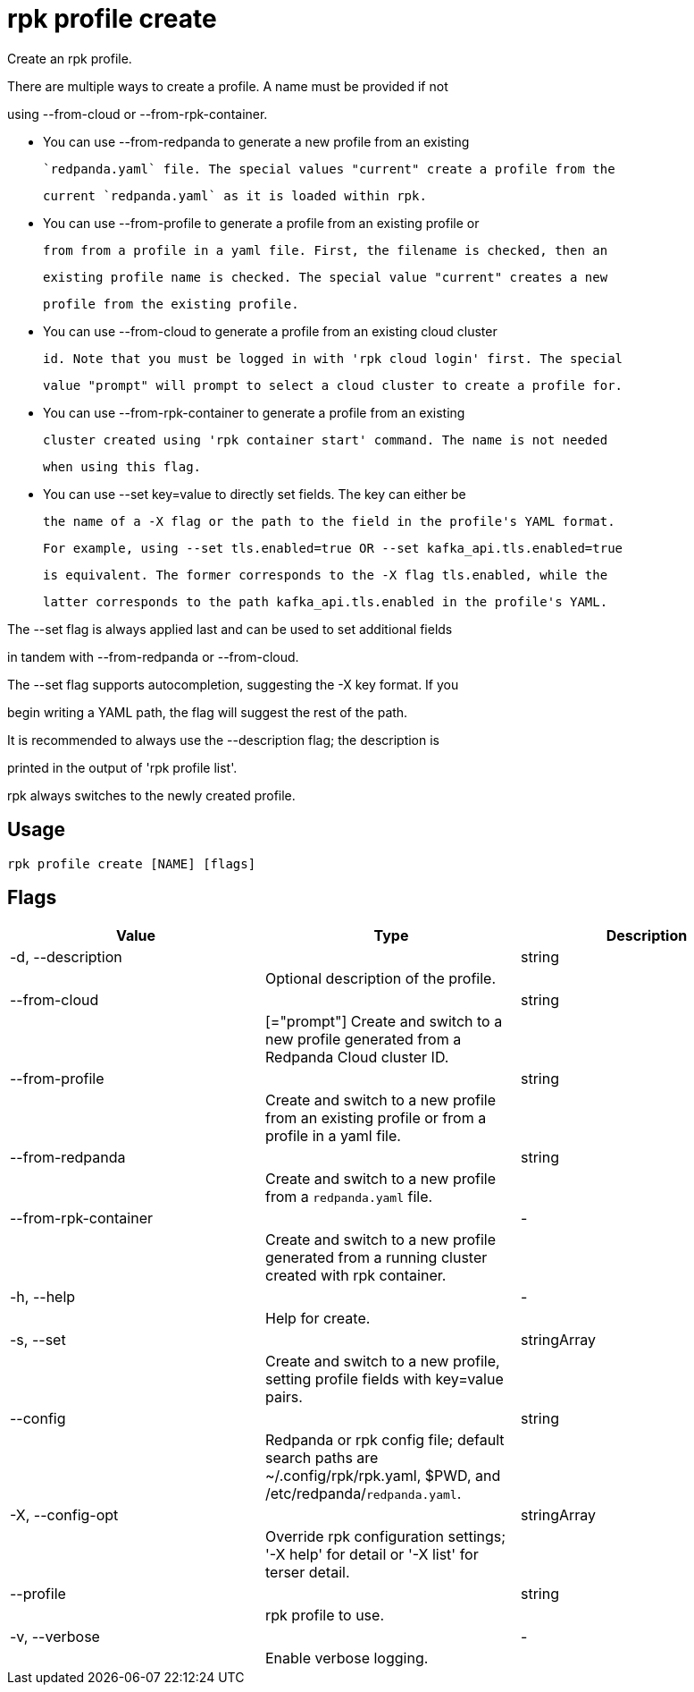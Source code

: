 = rpk profile create
:description: rpk profile create

Create an rpk profile.

There are multiple ways to create a profile. A name must be provided if not
using --from-cloud or --from-rpk-container.

* You can use --from-redpanda to generate a new profile from an existing
  `redpanda.yaml` file. The special values "current" create a profile from the
  current `redpanda.yaml` as it is loaded within rpk.

* You can use --from-profile to generate a profile from an existing profile or
  from from a profile in a yaml file. First, the filename is checked, then an
  existing profile name is checked. The special value "current" creates a new
  profile from the existing profile.

* You can use --from-cloud to generate a profile from an existing cloud cluster
  id. Note that you must be logged in with 'rpk cloud login' first. The special
  value "prompt" will prompt to select a cloud cluster to create a profile for.

* You can use --from-rpk-container to generate a profile from an existing
  cluster created using 'rpk container start' command. The name is not needed
  when using this flag.

* You can use --set key=value to directly set fields. The key can either be
  the name of a -X flag or the path to the field in the profile's YAML format.
  For example, using --set tls.enabled=true OR --set kafka_api.tls.enabled=true
  is equivalent. The former corresponds to the -X flag tls.enabled, while the
  latter corresponds to the path kafka_api.tls.enabled in the profile's YAML.

The --set flag is always applied last and can be used to set additional fields
in tandem with --from-redpanda or --from-cloud.

The --set flag supports autocompletion, suggesting the -X key format. If you
begin writing a YAML path, the flag will suggest the rest of the path.

It is recommended to always use the --description flag; the description is
printed in the output of 'rpk profile list'.

rpk always switches to the newly created profile.

== Usage

[,bash]
----
rpk profile create [NAME] [flags]
----

== Flags

[cols="1m,1a,2a]
|===
|*Value* |*Type* |*Description*

|-d, --description ||string ||Optional description of the profile. |

|--from-cloud ||string ||[="prompt"]   Create and switch to a new profile generated from a Redpanda Cloud cluster ID. |

|--from-profile ||string ||Create and switch to a new profile from an existing profile or from a profile in a yaml file. |

|--from-redpanda ||string ||Create and switch to a new profile from a `redpanda.yaml` file. |

|--from-rpk-container ||- ||Create and switch to a new profile generated from a running cluster created with rpk container. |

|-h, --help ||- ||Help for create. |

|-s, --set ||stringArray ||Create and switch to a new profile, setting profile fields with key=value pairs. |

|--config ||string ||Redpanda or rpk config file; default search paths are ~/.config/rpk/rpk.yaml, $PWD, and /etc/redpanda/`redpanda.yaml`. |

|-X, --config-opt ||stringArray ||Override rpk configuration settings; '-X help' for detail or '-X list' for terser detail. |

|--profile ||string ||rpk profile to use. |

|-v, --verbose ||- ||Enable verbose logging. |
|===
